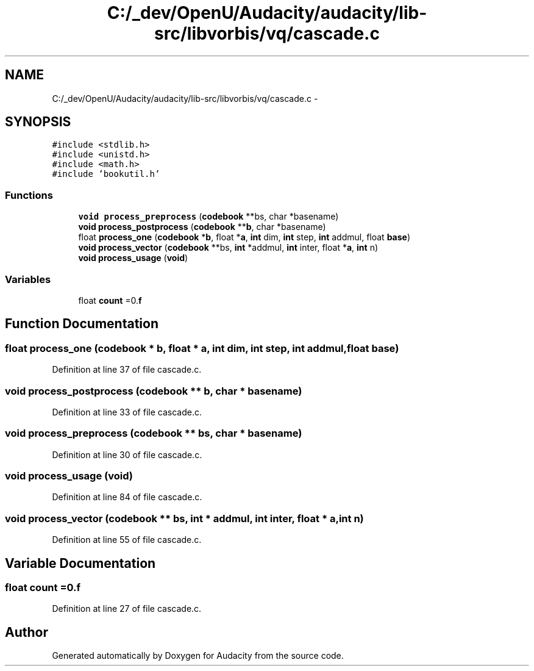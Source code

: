 .TH "C:/_dev/OpenU/Audacity/audacity/lib-src/libvorbis/vq/cascade.c" 3 "Thu Apr 28 2016" "Audacity" \" -*- nroff -*-
.ad l
.nh
.SH NAME
C:/_dev/OpenU/Audacity/audacity/lib-src/libvorbis/vq/cascade.c \- 
.SH SYNOPSIS
.br
.PP
\fC#include <stdlib\&.h>\fP
.br
\fC#include <unistd\&.h>\fP
.br
\fC#include <math\&.h>\fP
.br
\fC#include 'bookutil\&.h'\fP
.br

.SS "Functions"

.in +1c
.ti -1c
.RI "\fBvoid\fP \fBprocess_preprocess\fP (\fBcodebook\fP **bs, char *basename)"
.br
.ti -1c
.RI "\fBvoid\fP \fBprocess_postprocess\fP (\fBcodebook\fP **\fBb\fP, char *basename)"
.br
.ti -1c
.RI "float \fBprocess_one\fP (\fBcodebook\fP *\fBb\fP, float *\fBa\fP, \fBint\fP dim, \fBint\fP step, \fBint\fP addmul, float \fBbase\fP)"
.br
.ti -1c
.RI "\fBvoid\fP \fBprocess_vector\fP (\fBcodebook\fP **bs, \fBint\fP *addmul, \fBint\fP inter, float *\fBa\fP, \fBint\fP n)"
.br
.ti -1c
.RI "\fBvoid\fP \fBprocess_usage\fP (\fBvoid\fP)"
.br
.in -1c
.SS "Variables"

.in +1c
.ti -1c
.RI "float \fBcount\fP =0\&.\fBf\fP"
.br
.in -1c
.SH "Function Documentation"
.PP 
.SS "float process_one (\fBcodebook\fP * b, float * a, \fBint\fP dim, \fBint\fP step, \fBint\fP addmul, float base)"

.PP
Definition at line 37 of file cascade\&.c\&.
.SS "\fBvoid\fP process_postprocess (\fBcodebook\fP ** b, char * basename)"

.PP
Definition at line 33 of file cascade\&.c\&.
.SS "\fBvoid\fP process_preprocess (\fBcodebook\fP ** bs, char * basename)"

.PP
Definition at line 30 of file cascade\&.c\&.
.SS "\fBvoid\fP process_usage (\fBvoid\fP)"

.PP
Definition at line 84 of file cascade\&.c\&.
.SS "\fBvoid\fP process_vector (\fBcodebook\fP ** bs, \fBint\fP * addmul, \fBint\fP inter, float * a, \fBint\fP n)"

.PP
Definition at line 55 of file cascade\&.c\&.
.SH "Variable Documentation"
.PP 
.SS "float count =0\&.\fBf\fP"

.PP
Definition at line 27 of file cascade\&.c\&.
.SH "Author"
.PP 
Generated automatically by Doxygen for Audacity from the source code\&.
